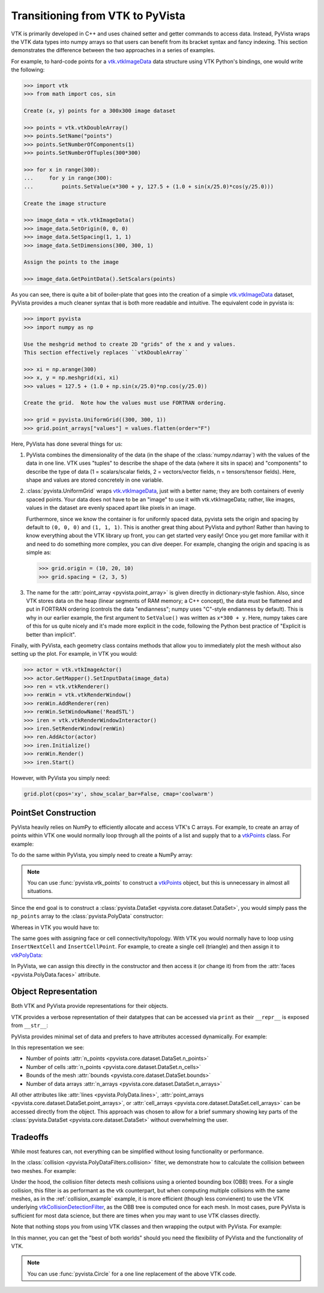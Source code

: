 .. _pyvista_to_vtk_docs:


Transitioning from VTK to PyVista
=================================
VTK is primarily developed in C++ and uses chained setter and getter
commands to access data. Instead, PyVista wraps the VTK data types
into numpy arrays so that users can benefit from its bracket syntax
and fancy indexing.  This section demonstrates the difference between
the two approaches in a series of examples.

For example, to hard-code points for a `vtk.vtkImageData`_ data
structure using VTK Python's bindings, one would write the following:

.. code:: python

   >>> import vtk
   >>> from math import cos, sin

   Create (x, y) points for a 300x300 image dataset

   >>> points = vtk.vtkDoubleArray()
   >>> points.SetName("points")
   >>> points.SetNumberOfComponents(1)
   >>> points.SetNumberOfTuples(300*300)

   >>> for x in range(300):
   ...     for y in range(300):
   ...         points.SetValue(x*300 + y, 127.5 + (1.0 + sin(x/25.0)*cos(y/25.0)))

   Create the image structure

   >>> image_data = vtk.vtkImageData()
   >>> image_data.SetOrigin(0, 0, 0)
   >>> image_data.SetSpacing(1, 1, 1)
   >>> image_data.SetDimensions(300, 300, 1)

   Assign the points to the image

   >>> image_data.GetPointData().SetScalars(points)

As you can see, there is quite a bit of boiler-plate that goes into
the creation of a simple `vtk.vtkImageData`_ dataset, PyVista provides
a much cleaner syntax that is both more readable and intuitive. The
equivalent code in pyvista is:


.. code:: python

   >>> import pyvista
   >>> import numpy as np

   Use the meshgrid method to create 2D "grids" of the x and y values.
   This section effectively replaces ``vtkDoubleArray``

   >>> xi = np.arange(300)
   >>> x, y = np.meshgrid(xi, xi)
   >>> values = 127.5 + (1.0 + np.sin(x/25.0)*np.cos(y/25.0))

   Create the grid.  Note how the values must use FORTRAN ordering.

   >>> grid = pyvista.UniformGrid((300, 300, 1))
   >>> grid.point_arrays["values"] = values.flatten(order="F")

Here, PyVista has done several things for us:

#. PyVista combines the dimensionality of the data (in the shape of
   the :class:`numpy.ndarray`) with the values of the data in one line. VTK uses
   "tuples" to describe the shape of the data (where it sits in space)
   and "components" to describe the type of data (1 = scalars/scalar
   fields, 2 = vectors/vector fields, n = tensors/tensor
   fields). Here, shape and values are stored concretely in one
   variable.

#. :class:`pyvista.UniformGrid` wraps `vtk.vtkImageData`_, just with a
   better name; they are both containers of evenly spaced points. Your
   data does not have to be an "image" to use it with vtk.vtkImageData;
   rather, like images, values in the dataset are evenly spaced apart
   like pixels in an image.

   Furthermore, since we know the container is for uniformly spaced data,
   pyvista sets the origin and spacing by default to ``(0, 0, 0)`` and
   ``(1, 1, 1)``. This is another great thing about PyVista and python!
   Rather than having to know everything about the VTK library up front,
   you can get started very easily! Once you get more familiar with it
   and need to do something more complex, you can dive deeper. For
   example, changing the origin and spacing is as simple as:

   .. code:: python

      >>> grid.origin = (10, 20, 10)
      >>> grid.spacing = (2, 3, 5)

#. The name for the :attr:`point_array <pyvista.point_array>` is given
   directly in dictionary-style fashion. Also, since VTK stores data
   on the heap (linear segments of RAM memory; a C++ concept), the
   data must be flattened and put in FORTRAN ordering (controls the
   data "endianness"; numpy uses "C"-style endianness by
   default). This is why in our earlier example, the first argument to
   ``SetValue()`` was written as ``x*300 + y``. Here, numpy takes care of
   this for us quite nicely and it's made more explicit in the code,
   following the Python best practice of "Explicit is better than
   implicit".

Finally, with PyVista, each geometry class contains methods that allow
you to immediately plot the mesh without also setting up the plot.
For example, in VTK you would:

.. code:: python

   >>> actor = vtk.vtkImageActor()
   >>> actor.GetMapper().SetInputData(image_data)
   >>> ren = vtk.vtkRenderer()
   >>> renWin = vtk.vtkRenderWindow()
   >>> renWin.AddRenderer(ren)
   >>> renWin.SetWindowName('ReadSTL')
   >>> iren = vtk.vtkRenderWindowInteractor()
   >>> iren.SetRenderWindow(renWin)
   >>> ren.AddActor(actor)
   >>> iren.Initialize()
   >>> renWin.Render()
   >>> iren.Start()

However, with PyVista you simply need:

.. code:: python

   grid.plot(cpos='xy', show_scalar_bar=False, cmap='coolwarm')

..
   This is here so we can generate a plot.  We have to repeat
   everything since jupyter-execute doesn't allow for
   plain text between command blocks.

.. jupyter-execute::
   :hide-code:

   import pyvista as pv
   pv.set_plot_theme('document')
   pv.set_jupyter_backend('static')
   import numpy as np
   xi = np.arange(300)
   x, y = np.meshgrid(xi, xi)
   values = 127.5 + (1.0 + np.sin(x/25.0)*np.cos(y/25.0))
   grid = pv.UniformGrid((300, 300, 1))
   grid.point_arrays["values"] = values.flatten(order="F")
   grid.plot(cpos='xy', show_scalar_bar=False, cmap='coolwarm')


.. _vtk.vtkImageData: https://vtk.org/doc/nightly/html/classvtkImageData.html


PointSet Construction
---------------------
PyVista heavily relies on NumPy to efficiently allocate and access
VTK's C arrays.  For example, to create an array of points within VTK
one would normally loop through all the points of a list and supply
that to a  `vtkPoints`_ class.  For example:

.. jupyter-execute::

   >>> import vtk
   >>> vtk_array = vtk.vtkDoubleArray()
   >>> vtk_array.SetNumberOfComponents(3)
   >>> vtk_array.SetNumberOfValues(9)
   >>> vtk_array.SetValue(0, 0)
   >>> vtk_array.SetValue(1, 0)
   >>> vtk_array.SetValue(2, 0)
   >>> vtk_array.SetValue(3, 1)
   >>> vtk_array.SetValue(4, 0)
   >>> vtk_array.SetValue(5, 0)
   >>> vtk_array.SetValue(6, 0.5)
   >>> vtk_array.SetValue(7, 0.667)
   >>> vtk_array.SetValue(8, 0)
   >>> vtk_points = vtk.vtkPoints()
   >>> vtk_points.SetData(vtk_array)
   >>> print(vtk_points)

To do the same within PyVista, you simply need to create a NumPy array:

.. jupyter-execute::

   >>> import numpy as np
   >>> np_points = np.array([[0, 0, 0],
   ...                       [1, 0, 0],
   ...                       [0.5, 0.667, 0]])

.. note::
   You can use :func:`pyvista.vtk_points` to construct a `vtkPoints`_
   object, but this is unnecessary in almost all situations.

Since the end goal is to construct a :class:`pyvista.DataSet
<pyvista.core.dataset.DataSet>`, you would simply pass the
``np_points`` array to the :class:`pyvista.PolyData` constructor:

.. jupyter-execute::

   >>> import pyvista
   >>> poly_data = pyvista.PolyData(np_points)

Whereas in VTK you would have to:

.. jupyter-execute::

   >>> vtk_poly_data = vtk.vtkPolyData()
   >>> vtk_poly_data.SetPoints(vtk_points)

The same goes with assigning face or cell connectivity/topology.  With
VTK you would normally have to loop using ``InsertNextCell`` and
``InsertCellPoint``.  For example, to create a single cell (triangle)
and then assign it to `vtkPolyData`_:

.. jupyter-execute::

   >>> cell_arr = vtk.vtkCellArray()
   >>> cell_arr.InsertNextCell(3)
   >>> cell_arr.InsertCellPoint(0)
   >>> cell_arr.InsertCellPoint(1)
   >>> cell_arr.InsertCellPoint(2)
   >>> vtk_poly_data.SetPolys(cell_arr)

In PyVista, we can assign this directly in the constructor and then
access it (or change it) from from the :attr:`faces
<pyvista.PolyData.faces>` attribute.

.. jupyter-execute::

   >>> faces = np.array([3, 0, 1, 2])
   >>> poly_data = pyvista.PolyData(np_points, faces)
   >>> poly_data.faces

.. _pyvista_vs_vtk_object_repr:

Object Representation
---------------------
Both VTK and PyVista provide representations for their objects.

VTK provides a verbose representation of their datatypes that can be
accessed via ``print`` as their ``__repr__`` is exposed from
``__str__``:

.. jupyter-execute::

   >>> print(vtk_poly_data)

PyVista provides minimal set of data and prefers to have attributes
accessed dynamically.  For example:

.. jupyter-execute::

   >>> poly_data

In this representation we see:

* Number of points :attr:`n_points <pyvista.core.dataset.DataSet.n_points>`
* Number of cells :attr:`n_points <pyvista.core.dataset.DataSet.n_cells>`
* Bounds of the mesh :attr:`bounds <pyvista.core.dataset.DataSet.bounds>`
* Number of data arrays :attr:`n_arrays <pyvista.core.dataset.DataSet.n_arrays>`

All other attributes like :attr:`lines <pyvista.PolyData.lines>`,
:attr:`point_arrays <pyvista.core.dataset.DataSet.point_arrays>`, or
:attr:`cell_arrays <pyvista.core.dataset.DataSet.cell_arrays>` can be
accessed directly from the object.  This approach was chosen to allow
for a brief summary showing key parts of the :class:`pyvista.DataSet
<pyvista.core.dataset.DataSet>` without overwhelming the user.

Tradeoffs
---------
While most features can, not everything can be simplified without
losing functionality or performance.

In the :class:`collision <pyvista.PolyDataFilters.collision>` filter,
we demonstrate how to calculate the collision between two meshes.  For
example:

.. jupyter-execute::

   import pyvista

   # create a default sphere and a shifted sphere
   mesh_a = pyvista.Sphere()
   mesh_b = pyvista.Sphere(center=(-0.4, 0, 0))
   out, n_coll = mesh_a.collision(mesh_b, generate_scalars=True, contact_mode=2)

   pl = pyvista.Plotter()
   pl.add_mesh(out)
   pl.add_mesh(mesh_b, style='wireframe', color='k')
   pl.camera_position = 'xy'
   pl.show()

Under the hood, the collision filter detects mesh collisions using a
oriented bounding box (OBB) trees.  For a single collision, this filter
is as performant as the vtk counterpart, but when computing multiple
collisions with the same meshes, as in the :ref:`collision_example`
example, it is more efficient (though less convienent) to use the VTK
underlying `vtkCollisionDetectionFilter
<https://vtk.org/doc/nightly/html/classvtkCollisionDetectionFilter.html>`_,
as the OBB tree is computed once for each mesh.  In most cases, pure
PyVista is sufficient for most data science, but there are times when
you may want to use VTK classes directly.

Note that nothing stops you from using VTK classes and then wrapping
the output with PyVista.  For example:

.. jupyter-execute::
   
   import vtk
   import pyvista

   # Create a circle using vtk
   polygonSource = vtk.vtkRegularPolygonSource()
   polygonSource.GeneratePolygonOff()
   polygonSource.SetNumberOfSides(50)
   polygonSource.SetRadius(5.0)
   polygonSource.SetCenter(0.0, 0.0, 0.0)
   polygonSource.Update()

   # wrap and plot using pyvista
   mesh = pyvista.wrap(polygonSource.GetOutput())
   mesh.plot(line_width=3, cpos='xy', color='k')

In this manner, you can get the "best of both worlds" should you need
the flexibility of PyVista and the functionality of VTK.

.. note::
   You can use :func:`pyvista.Circle` for a one line replacement of
   the above VTK code.


.. _vtkDataArray: https://vtk.org/doc/nightly/html/classvtkDataArray.html
.. _vtkPolyData: https://vtk.org/doc/nightly/html/classvtkPolyData.html
.. _vtkImageData: https://vtk.org/doc/nightly/html/classvtkImageData.html
.. _vtkpoints: https://vtk.org/doc/nightly/html/classvtkPoints.html
